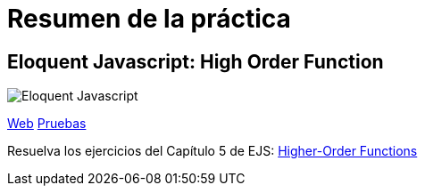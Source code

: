 
= Resumen de la práctica

== Eloquent Javascript: High Order Function

image::https://www.bennadel.com/resources/uploads/2011/eloquent_javascript_a_modern_introduction_to_programming_by_marijn_haverbeke.jpg[Eloquent Javascript]

https://ull-mii-ca-1819.github.io/01-high-order-function-marreA/[Web]
https://ull-mii-ca-1819.github.io/01-high-order-function-marreA/test/index.html[Pruebas]


Resuelva los ejercicios del Capítulo 5 de EJS: http://eloquentjavascript.net/05_higher_order.html[Higher-Order Functions]
